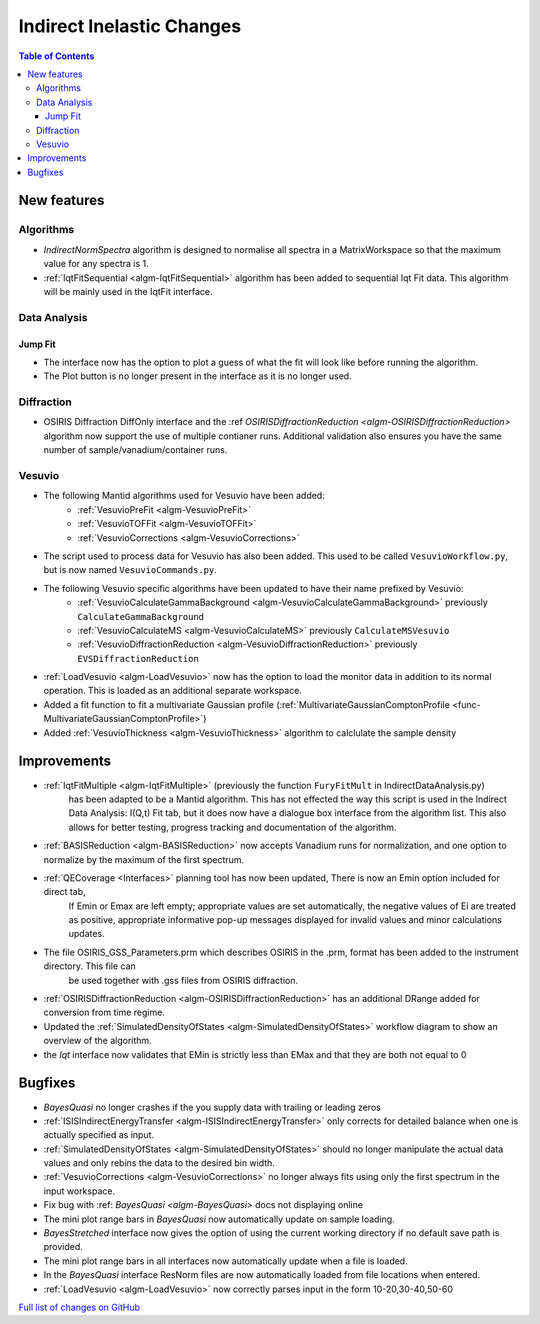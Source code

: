 ==========================
Indirect Inelastic Changes
==========================

.. contents:: Table of Contents
   :local:

New features
------------

Algorithms
##########

- *IndirectNormSpectra* algorithm is designed to normalise all spectra in a
  MatrixWorkspace so that the maximum value for any spectra is 1.

- :ref:`IqtFitSequential <algm-IqtFitSequential>` algorithm has been added to sequential Iqt Fit data.
  This algorithm will be mainly used in the IqtFit interface.

Data Analysis
#############

Jump Fit
~~~~~~~~

- The interface now has the option to plot a guess of what the fit will look like before running the algorithm.
- The Plot button is no longer present in the interface as it is no longer used.


Diffraction
###########

- OSIRIS Diffraction DiffOnly interface and the :ref `OSIRISDiffractionReduction <algm-OSIRISDiffractionReduction>` algorithm now support the use of multiple
  contianer runs. Additional validation also ensures you have the same number of sample/vanadium/container runs.


Vesuvio
#######

- The following Mantid algorithms used for Vesuvio have been added:
    - :ref:`VesuvioPreFit <algm-VesuvioPreFit>`
    - :ref:`VesuvioTOFFit <algm-VesuvioTOFFit>`
    - :ref:`VesuvioCorrections <algm-VesuvioCorrections>`

- The script used to process data for Vesuvio has also been added. This used to be called ``VesuvioWorkflow.py``, but is now named ``VesuvioCommands.py``.

- The following Vesuvio specific algorithms have been updated to have their name prefixed by Vesuvio:
    - :ref:`VesuvioCalculateGammaBackground <algm-VesuvioCalculateGammaBackground>` previously ``CalculateGammaBackground``
    - :ref:`VesuvioCalculateMS <algm-VesuvioCalculateMS>` previously ``CalculateMSVesuvio``
    - :ref:`VesuvioDiffractionReduction <algm-VesuvioDiffractionReduction>` previously ``EVSDiffractionReduction``


- :ref:`LoadVesuvio <algm-LoadVesuvio>` now has the option to load the monitor data in addition to its normal operation. This is  loaded as an additional separate workspace.

- Added a fit function to fit a multivariate Gaussian profile (:ref:`MultivariateGaussianComptonProfile <func-MultivariateGaussianComptonProfile>`)

- Added :ref:`VesuvioThickness <algm-VesuvioThickness>` algorithm to calclulate the sample density


Improvements
------------

- :ref:`IqtFitMultiple <algm-IqtFitMultiple>` (previously the function ``FuryFitMult`` in IndirectDataAnalysis.py)
   has been adapted to be a Mantid algorithm. This has not effected the way this script is used in the Indirect Data Analysis:
   I(Q,t) Fit tab, but it does now have a dialogue box interface from the algorithm list.
   This also allows for better testing, progress tracking and documentation of the algorithm.

- :ref:`BASISReduction <algm-BASISReduction>` now accepts Vanadium runs for normalization, and one option to normalize by the maximum of the first spectrum.

- :ref:`QECoverage <Interfaces>` planning tool has now been updated, There is now an Emin option included for direct tab,
    If Emin or Emax are left empty; appropriate values are set automatically, the negative values of Ei are treated as
    positive, appropriate informative pop-up messages displayed for invalid values and minor calculations updates.

- The file OSIRIS_GSS_Parameters.prm which describes OSIRIS in the .prm, format has been added to the instrument directory. This file can
    be used together with .gss files from OSIRIS diffraction.

- :ref:`OSIRISDiffractionReduction <algm-OSIRISDiffractionReduction>` has an additional DRange added for conversion from time regime.

- Updated the :ref:`SimulatedDensityOfStates <algm-SimulatedDensityOfStates>` workflow diagram to show an overview of the algorithm.

- the *Iqt* interface now validates that EMin is strictly less than EMax and that they are both not equal to 0


Bugfixes
--------

- *BayesQuasi* no longer crashes if the you supply data with trailing or leading zeros
- :ref:`ISISIndirectEnergyTransfer <algm-ISISIndirectEnergyTransfer>` only corrects for detailed balance when one is actually specified as input.
- :ref:`SimulatedDensityOfStates <algm-SimulatedDensityOfStates>` should no longer manipulate the actual data values and only rebins the data to the desired bin width.
- :ref:`VesuvioCorrections <algm-VesuvioCorrections>` no longer always fits using only the first spectrum in the input workspace.
- Fix bug with :ref: `BayesQuasi <algm-BayesQuasi>` docs not displaying online
- The mini plot range bars in *BayesQuasi* now automatically update on sample loading.
- *BayesStretched* interface now gives the option of using the current working directory if no default save path is provided.
- The mini plot range bars in all interfaces now automatically update when a file is loaded.
- In the *BayesQuasi* interface ResNorm files are now automatically loaded from file locations when entered.
- :ref:`LoadVesuvio <algm-LoadVesuvio>` now correctly parses input in the form 10-20,30-40,50-60


`Full list of changes on GitHub <http://github.com/mantidproject/mantid/pulls?q=is%3Apr+milestone%3A%22Release+3.7%22+is%3Amerged+label%3A%22Component%3A+Indirect+Inelastic%22>`_
